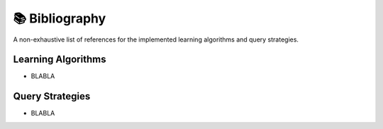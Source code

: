 📚 Bibliography
===============

A non-exhaustive list of references for the implemented learning algorithms and query strategies.

Learning Algorithms
~~~~~~~~~~

- BLABLA

Query Strategies
~~~~~~~~~~~~~~~~~~~~~~~~~~~~~~~~~~~~~

- BLABLA
